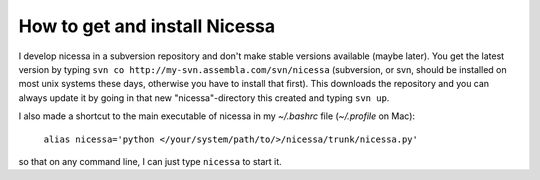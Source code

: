 .. _get:

How to get and install Nicessa
===============================

I develop nicessa in a subversion repository and don't make stable versions available (maybe later). 
You get the latest version by typing ``svn co http://my-svn.assembla.com/svn/nicessa``  (subversion, or svn, should be installed on
most unix systems these days, otherwise you have to install that first). This downloads the repository and you can always update it by
going in that new "nicessa"-directory this created and typing ``svn up``.

I also made a shortcut to the main executable of nicessa in my `~/.bashrc` file (`~/.profile` on Mac): 
    
    ``alias nicessa='python </your/system/path/to/>/nicessa/trunk/nicessa.py'``

so that on any command line, I can just type ``nicessa`` to start it.

